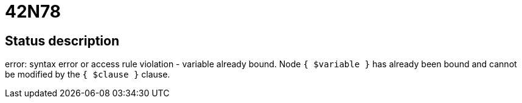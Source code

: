 = 42N78

== Status description
error: syntax error or access rule violation - variable already bound. Node `{ $variable }` has already been bound and cannot be modified by the `{ $clause }` clause.

